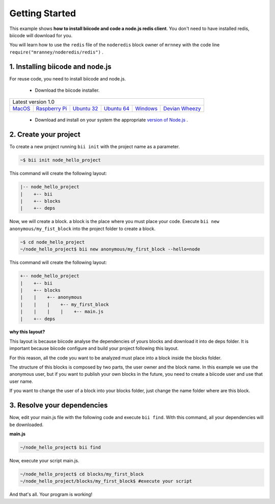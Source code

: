 .. _node_getting_started:

Getting Started
===============
This example shows **how to install biicode and code a node.js redis client**. You don't need to have installed redis, biicode will download for you.

You will learn how to use the ``redis`` file of the ``noderedis`` block owner of ``mrnney`` with the code line ``require("mranney/noderedis/redis")`` .

1. Installing biicode and node.js
---------------------------------

For reuse code, you need to install biicode and node.js.

   - Download the biicode installer.

+-----------------------------------------------------------------------------------------------------------------------------------------------------------------------------------------------------------------------------------------------------------------------------------------------------------------------------+
|Latest version 1.0                                                                                                                                                                                                                                                                                                           |
+----------------------------------------------------+----------------------------------------------------+----------------------------------------------------+----------------------------------------------------+----------------------------------------------------+----------------------------------------------------+
|`MacOS <https://www.biicode.com/downloads>`_        |`Raspberry Pi <https://www.biicode.com/downloads>`_ |`Ubuntu 32 <https://www.biicode.com/downloads>`_    |`Ubuntu 64 <https://www.biicode.com/downloads>`_    |`Windows <https://www.biicode.com/downloads>`_      |`Devian Wheezy <https://www.biicode.com/downloads>`_|
+----------------------------------------------------+----------------------------------------------------+----------------------------------------------------+----------------------------------------------------+----------------------------------------------------+----------------------------------------------------+


   - Download and install on your system the appropriate `version of Node.js <http://nodejs.org/download>`_ . 

2. Create your project
----------------------

To create a new project running ``bii init`` with the project name as a parameter.

.. code-block:: bash

   ~$ bii init node_hello_project
   
This command will create the following layout:

.. code-block:: text

   |-- node_hello_project
   |    +-- bii
   |    +-- blocks
   |    +-- deps
   
Now, we will create a block. a block is the place where you must place your code. Execute ``bii new anonymous/my_fist_block`` into the project folder to create a block.

.. code-block:: bash

   ~$ cd node_hello_project
   ~/node_hello_project$ bii new anonymous/my_first_block --hello=node

This command will create the following layout:

.. code-block:: text

   +-- node_hello_project
   |    +-- bii
   |    +-- blocks
   |    |    +-- anonymous
   |    |    |    +-- my_first_block
   |    |    |    |    +-- main.js
   |    +-- deps

.. container:: infonote

    **why this layout?**

    This layout is because biicode analyse the dependencies of yours blocks and download it into de deps folder. It is important because biicode configure and build your project following this layout.

    For this reason, all the code you want to be analyzed must place into a block inside the blocks folder.

    The structure of this blocks is composed by two parts, the user owner and the block name. In this example we use the anonymous user, but if you want to publish your own blocks in the future, you need to create a biicode user and use that user name.


    If you want to change the user of a block into your blocks folder, just change the name folder where are this block.


3. Resolve your dependencies
----------------------------

Now, edit your main.js file with the following code and execute ``bii find``. With this command, all your dependencies will be downloaded.

**main.js**

.. code-block:: js
   :emphasize-lines: 1

	var redis = require("mranney/noderedis/redis"),
		client = redis.createClient(); 
	client.set("string key",
			   "string val", 
			   redis.print);
	client.quit(function (err, res) {
	  console.log("Exiting from quit command.");
	});

.. code-block:: bash

   ~/node_hello_project$ bii find

Now, execute your script main.js.

.. code-block:: bash

   ~/node_hello_project$ cd blocks/my_first_block
   ~/node_hello_project/blocks/my_first_block$ #execute your script

And that's all. Your program is working!